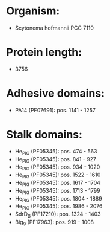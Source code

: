 * Organism:
- Scytonema hofmannii PCC 7110
* Protein length:
- 3756
* Adhesive domains:
- PA14 (PF07691): pos. 1141 - 1257
* Stalk domains:
- He_PIG (PF05345): pos. 474 - 563
- He_PIG (PF05345): pos. 841 - 927
- He_PIG (PF05345): pos. 934 - 1020
- He_PIG (PF05345): pos. 1522 - 1610
- He_PIG (PF05345): pos. 1617 - 1704
- He_PIG (PF05345): pos. 1713 - 1799
- He_PIG (PF05345): pos. 1804 - 1889
- He_PIG (PF05345): pos. 1986 - 2076
- SdrD_B (PF17210): pos. 1324 - 1403
- Big_9 (PF17963): pos. 919 - 1008

